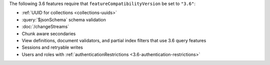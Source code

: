 The following 3.6 features require that
``featureCompatibilityVersion`` be set to ``"3.6"``:

- :ref:`UUID for collections <collections-uuids>`

- :query:`$jsonSchema` schema validation

- :doc:`/changeStreams`

- Chunk aware secondaries

- View definitions, document validators, and partial index filters that
  use 3.6 query features

- Sessions and retryable writes

- Users and roles with :ref:`authenticationRestrictions <3.6-authentication-restrictions>`
